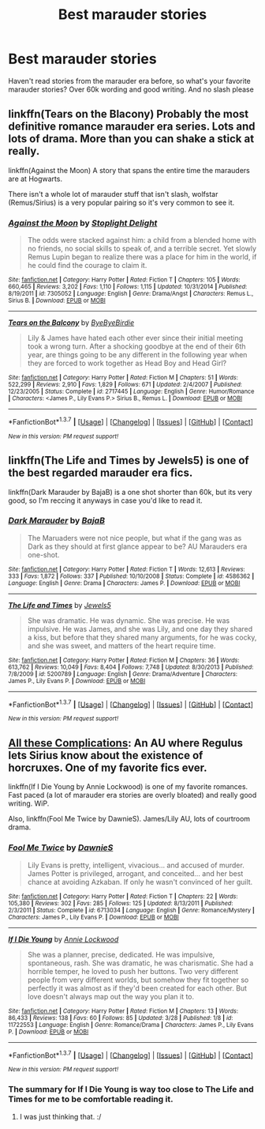 #+TITLE: Best marauder stories

* Best marauder stories
:PROPERTIES:
:Author: bandito91
:Score: 5
:DateUnix: 1460574113.0
:DateShort: 2016-Apr-13
:FlairText: Request
:END:
Haven't read stories from the marauder era before, so what's your favorite marauder stories? Over 60k wording and good writing. And no slash please


** linkffn(Tears on the Blacony) Probably the most definitive romance marauder era series. Lots and lots of drama. More than you can shake a stick at really.

linkffn(Against the Moon) A story that spans the entire time the marauders are at Hogwarts.

There isn't a whole lot of marauder stuff that isn't slash, wolfstar (Remus/Sirius) is a very popular pairing so it's very common to see it.
:PROPERTIES:
:Author: NaughtyGaymer
:Score: 3
:DateUnix: 1460582337.0
:DateShort: 2016-Apr-14
:END:

*** [[http://www.fanfiction.net/s/7305052/1/][*/Against the Moon/*]] by [[https://www.fanfiction.net/u/1115534/Stoplight-Delight][/Stoplight Delight/]]

#+begin_quote
  The odds were stacked against him: a child from a blended home with no friends, no social skills to speak of, and a terrible secret. Yet slowly Remus Lupin began to realize there was a place for him in the world, if he could find the courage to claim it.
#+end_quote

^{/Site/: [[http://www.fanfiction.net/][fanfiction.net]] *|* /Category/: Harry Potter *|* /Rated/: Fiction T *|* /Chapters/: 105 *|* /Words/: 660,465 *|* /Reviews/: 3,202 *|* /Favs/: 1,110 *|* /Follows/: 1,115 *|* /Updated/: 10/31/2014 *|* /Published/: 8/19/2011 *|* /id/: 7305052 *|* /Language/: English *|* /Genre/: Drama/Angst *|* /Characters/: Remus L., Sirius B. *|* /Download/: [[http://www.p0ody-files.com/ff_to_ebook/ffn-bot/index.php?id=7305052&source=ff&filetype=epub][EPUB]] or [[http://www.p0ody-files.com/ff_to_ebook/ffn-bot/index.php?id=7305052&source=ff&filetype=mobi][MOBI]]}

--------------

[[http://www.fanfiction.net/s/2717445/1/][*/Tears on the Balcony/*]] by [[https://www.fanfiction.net/u/71431/ByeByeBirdie][/ByeByeBirdie/]]

#+begin_quote
  Lily & James have hated each other ever since their initial meeting took a wrong turn. After a shocking goodbye at the end of their 6th year, are things going to be any different in the following year when they are forced to work together as Head Boy and Head Girl?
#+end_quote

^{/Site/: [[http://www.fanfiction.net/][fanfiction.net]] *|* /Category/: Harry Potter *|* /Rated/: Fiction M *|* /Chapters/: 51 *|* /Words/: 522,299 *|* /Reviews/: 2,910 *|* /Favs/: 1,829 *|* /Follows/: 671 *|* /Updated/: 2/4/2007 *|* /Published/: 12/23/2005 *|* /Status/: Complete *|* /id/: 2717445 *|* /Language/: English *|* /Genre/: Humor/Romance *|* /Characters/: <James P., Lily Evans P.> Sirius B., Remus L. *|* /Download/: [[http://www.p0ody-files.com/ff_to_ebook/ffn-bot/index.php?id=2717445&source=ff&filetype=epub][EPUB]] or [[http://www.p0ody-files.com/ff_to_ebook/ffn-bot/index.php?id=2717445&source=ff&filetype=mobi][MOBI]]}

--------------

*FanfictionBot*^{1.3.7} *|* [[[https://github.com/tusing/reddit-ffn-bot/wiki/Usage][Usage]]] | [[[https://github.com/tusing/reddit-ffn-bot/wiki/Changelog][Changelog]]] | [[[https://github.com/tusing/reddit-ffn-bot/issues/][Issues]]] | [[[https://github.com/tusing/reddit-ffn-bot/][GitHub]]] | [[[https://www.reddit.com/message/compose?to=%2Fu%2Ftusing][Contact]]]

^{/New in this version: PM request support!/}
:PROPERTIES:
:Author: FanfictionBot
:Score: 1
:DateUnix: 1460582377.0
:DateShort: 2016-Apr-14
:END:


** linkffn(The Life and Times by Jewels5) is one of the best regarded marauder era fics.

linkffn(Dark Marauder by BajaB) is a one shot shorter than 60k, but its very good, so I'm reccing it anyways in case you'd like to read it.
:PROPERTIES:
:Author: theimmortalhp
:Score: 1
:DateUnix: 1460576144.0
:DateShort: 2016-Apr-14
:END:

*** [[http://www.fanfiction.net/s/4586362/1/][*/Dark Marauder/*]] by [[https://www.fanfiction.net/u/943028/BajaB][/BajaB/]]

#+begin_quote
  The Maruaders were not nice people, but what if the gang was as Dark as they should at first glance appear to be? AU Marauders era one-shot.
#+end_quote

^{/Site/: [[http://www.fanfiction.net/][fanfiction.net]] *|* /Category/: Harry Potter *|* /Rated/: Fiction T *|* /Words/: 12,613 *|* /Reviews/: 333 *|* /Favs/: 1,872 *|* /Follows/: 337 *|* /Published/: 10/10/2008 *|* /Status/: Complete *|* /id/: 4586362 *|* /Language/: English *|* /Genre/: Drama *|* /Characters/: James P. *|* /Download/: [[http://www.p0ody-files.com/ff_to_ebook/ffn-bot/index.php?id=4586362&source=ff&filetype=epub][EPUB]] or [[http://www.p0ody-files.com/ff_to_ebook/ffn-bot/index.php?id=4586362&source=ff&filetype=mobi][MOBI]]}

--------------

[[http://www.fanfiction.net/s/5200789/1/][*/The Life and Times/*]] by [[https://www.fanfiction.net/u/376071/Jewels5][/Jewels5/]]

#+begin_quote
  She was dramatic. He was dynamic. She was precise. He was impulsive. He was James, and she was Lily, and one day they shared a kiss, but before that they shared many arguments, for he was cocky, and she was sweet, and matters of the heart require time.
#+end_quote

^{/Site/: [[http://www.fanfiction.net/][fanfiction.net]] *|* /Category/: Harry Potter *|* /Rated/: Fiction M *|* /Chapters/: 36 *|* /Words/: 613,762 *|* /Reviews/: 10,049 *|* /Favs/: 8,404 *|* /Follows/: 7,748 *|* /Updated/: 8/30/2013 *|* /Published/: 7/8/2009 *|* /id/: 5200789 *|* /Language/: English *|* /Genre/: Drama/Adventure *|* /Characters/: James P., Lily Evans P. *|* /Download/: [[http://www.p0ody-files.com/ff_to_ebook/ffn-bot/index.php?id=5200789&source=ff&filetype=epub][EPUB]] or [[http://www.p0ody-files.com/ff_to_ebook/ffn-bot/index.php?id=5200789&source=ff&filetype=mobi][MOBI]]}

--------------

*FanfictionBot*^{1.3.7} *|* [[[https://github.com/tusing/reddit-ffn-bot/wiki/Usage][Usage]]] | [[[https://github.com/tusing/reddit-ffn-bot/wiki/Changelog][Changelog]]] | [[[https://github.com/tusing/reddit-ffn-bot/issues/][Issues]]] | [[[https://github.com/tusing/reddit-ffn-bot/][GitHub]]] | [[[https://www.reddit.com/message/compose?to=%2Fu%2Ftusing][Contact]]]

^{/New in this version: PM request support!/}
:PROPERTIES:
:Author: FanfictionBot
:Score: 2
:DateUnix: 1460576211.0
:DateShort: 2016-Apr-14
:END:


** [[http://fictionhunt.com/read/7287445/1][All these Complications]]: An AU where Regulus lets Sirius know about the existence of horcruxes. One of my favorite fics ever.

linkffn(If I Die Young by Annie Lockwood) is one of my favorite romances. Fast paced (a lot of marauder era stories are overly bloated) and really good writing. WiP.

Also, linkffn(Fool Me Twice by DawnieS). James/Lily AU, lots of courtroom drama.
:PROPERTIES:
:Author: PsychoGeek
:Score: 1
:DateUnix: 1460583982.0
:DateShort: 2016-Apr-14
:END:

*** [[http://www.fanfiction.net/s/6713034/1/][*/Fool Me Twice/*]] by [[https://www.fanfiction.net/u/2731253/DawnieS][/DawnieS/]]

#+begin_quote
  Lily Evans is pretty, intelligent, vivacious... and accused of murder. James Potter is privileged, arrogant, and conceited... and her best chance at avoiding Azkaban. If only he wasn't convinced of her guilt.
#+end_quote

^{/Site/: [[http://www.fanfiction.net/][fanfiction.net]] *|* /Category/: Harry Potter *|* /Rated/: Fiction T *|* /Chapters/: 22 *|* /Words/: 105,380 *|* /Reviews/: 302 *|* /Favs/: 285 *|* /Follows/: 125 *|* /Updated/: 8/13/2011 *|* /Published/: 2/3/2011 *|* /Status/: Complete *|* /id/: 6713034 *|* /Language/: English *|* /Genre/: Romance/Mystery *|* /Characters/: James P., Lily Evans P. *|* /Download/: [[http://www.p0ody-files.com/ff_to_ebook/ffn-bot/index.php?id=6713034&source=ff&filetype=epub][EPUB]] or [[http://www.p0ody-files.com/ff_to_ebook/ffn-bot/index.php?id=6713034&source=ff&filetype=mobi][MOBI]]}

--------------

[[http://www.fanfiction.net/s/11722553/1/][*/If I Die Young/*]] by [[https://www.fanfiction.net/u/1019783/Annie-Lockwood][/Annie Lockwood/]]

#+begin_quote
  She was a planner, precise, dedicated. He was impulsive, spontaneous, rash. She was dramatic, he was charismatic. She had a horrible temper, he loved to push her buttons. Two very different people from very different worlds, but somehow they fit together so perfectly it was almost as if they'd been created for each other. But love doesn't always map out the way you plan it to.
#+end_quote

^{/Site/: [[http://www.fanfiction.net/][fanfiction.net]] *|* /Category/: Harry Potter *|* /Rated/: Fiction M *|* /Chapters/: 13 *|* /Words/: 86,433 *|* /Reviews/: 138 *|* /Favs/: 60 *|* /Follows/: 85 *|* /Updated/: 3/28 *|* /Published/: 1/8 *|* /id/: 11722553 *|* /Language/: English *|* /Genre/: Romance/Drama *|* /Characters/: James P., Lily Evans P. *|* /Download/: [[http://www.p0ody-files.com/ff_to_ebook/ffn-bot/index.php?id=11722553&source=ff&filetype=epub][EPUB]] or [[http://www.p0ody-files.com/ff_to_ebook/ffn-bot/index.php?id=11722553&source=ff&filetype=mobi][MOBI]]}

--------------

*FanfictionBot*^{1.3.7} *|* [[[https://github.com/tusing/reddit-ffn-bot/wiki/Usage][Usage]]] | [[[https://github.com/tusing/reddit-ffn-bot/wiki/Changelog][Changelog]]] | [[[https://github.com/tusing/reddit-ffn-bot/issues/][Issues]]] | [[[https://github.com/tusing/reddit-ffn-bot/][GitHub]]] | [[[https://www.reddit.com/message/compose?to=%2Fu%2Ftusing][Contact]]]

^{/New in this version: PM request support!/}
:PROPERTIES:
:Author: FanfictionBot
:Score: 1
:DateUnix: 1460584382.0
:DateShort: 2016-Apr-14
:END:


*** The summary for If I Die Young is way too close to The Life and Times for me to be comfortable reading it.
:PROPERTIES:
:Author: strangled_steps
:Score: 1
:DateUnix: 1460798859.0
:DateShort: 2016-Apr-16
:END:

**** I was just thinking that. :/
:PROPERTIES:
:Author: sarcasticIntrovert
:Score: 1
:DateUnix: 1460895221.0
:DateShort: 2016-Apr-17
:END:
